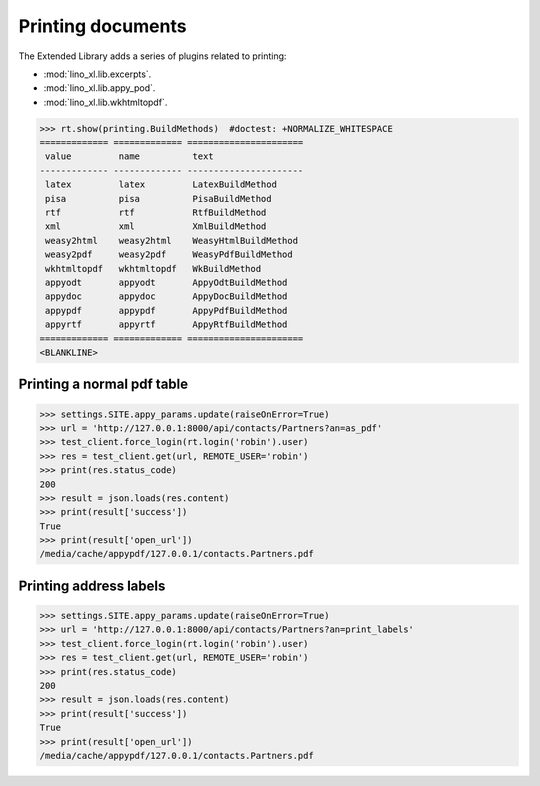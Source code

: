 .. _specs.printing:

==================
Printing documents
==================

..  Initialize doctest:

    >>> from lino import startup
    >>> startup('lino_book.projects.max.settings.doctests')
    >>> from lino.api.shell import *
    >>> from lino.api.doctest import *

The Extended Library adds a series of plugins related to printing:

- :mod:`lino_xl.lib.excerpts`.
- :mod:`lino_xl.lib.appy_pod`.
- :mod:`lino_xl.lib.wkhtmltopdf`.


>>> rt.show(printing.BuildMethods)  #doctest: +NORMALIZE_WHITESPACE
============= ============= ======================
 value         name          text
------------- ------------- ----------------------
 latex         latex         LatexBuildMethod
 pisa          pisa          PisaBuildMethod
 rtf           rtf           RtfBuildMethod
 xml           xml           XmlBuildMethod
 weasy2html    weasy2html    WeasyHtmlBuildMethod
 weasy2pdf     weasy2pdf     WeasyPdfBuildMethod
 wkhtmltopdf   wkhtmltopdf   WkBuildMethod
 appyodt       appyodt       AppyOdtBuildMethod
 appydoc       appydoc       AppyDocBuildMethod
 appypdf       appypdf       AppyPdfBuildMethod
 appyrtf       appyrtf       AppyRtfBuildMethod
============= ============= ======================
<BLANKLINE>


Printing a normal pdf table
===========================

>>> settings.SITE.appy_params.update(raiseOnError=True)
>>> url = 'http://127.0.0.1:8000/api/contacts/Partners?an=as_pdf'
>>> test_client.force_login(rt.login('robin').user)
>>> res = test_client.get(url, REMOTE_USER='robin')
>>> print(res.status_code)
200
>>> result = json.loads(res.content)
>>> print(result['success'])
True
>>> print(result['open_url'])
/media/cache/appypdf/127.0.0.1/contacts.Partners.pdf



Printing address labels
=======================

>>> settings.SITE.appy_params.update(raiseOnError=True)
>>> url = 'http://127.0.0.1:8000/api/contacts/Partners?an=print_labels'
>>> test_client.force_login(rt.login('robin').user)
>>> res = test_client.get(url, REMOTE_USER='robin')
>>> print(res.status_code)
200
>>> result = json.loads(res.content)
>>> print(result['success'])
True
>>> print(result['open_url'])
/media/cache/appypdf/127.0.0.1/contacts.Partners.pdf


